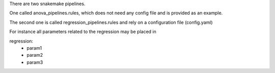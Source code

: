 There are two snakemake pipelines.


One called anova_pipelines.rules, which does not need any config file and is
provided as an example.

The second one is called regression_pipelines.rules and rely on a 
configuration file (config.yaml)


For instance all parameters related to the regression may be placed in ::

regression:
   - param1
   - param2
   - param3
